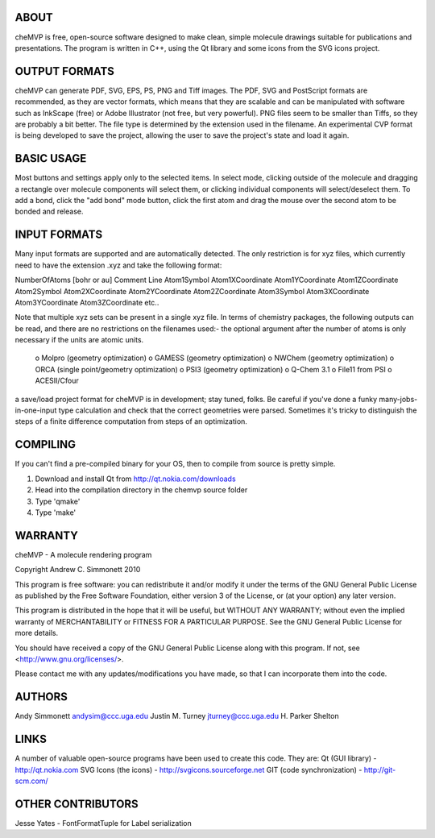 ABOUT
=====
cheMVP is free, open-source software designed to make clean, simple molecule
drawings suitable for publications and presentations.  The program is written
in C++, using the Qt library and some icons from the SVG icons project.

OUTPUT FORMATS
==============
cheMVP can generate PDF, SVG, EPS, PS, PNG and Tiff images.  The PDF, SVG and
PostScript formats are recommended, as they are vector formats, which means
that they are scalable and can be manipulated with software such as InkScape
(free) or Adobe Illustrator (not free, but very powerful).  PNG files seem to
be smaller than Tiffs, so they are probably a bit better.  The file type is
determined by the extension used in the filename.  An experimental CVP format
is being developed to save the project, allowing the user to save the project's
state and load it again.

BASIC USAGE
===========
Most buttons and settings apply only to the selected items.  In select mode,
clicking outside of the molecule and dragging a rectangle over molecule
components will select them, or clicking individual components will
select/deselect them.  To add a bond, click the "add bond" mode button, click
the first atom and drag the mouse over the second atom to be bonded and
release.

INPUT FORMATS
=============
Many input formats are supported and are automatically detected.  The only
restriction is for xyz files, which currently need to have the extension .xyz
and take the following format:

NumberOfAtoms  [bohr or au]
Comment Line
Atom1Symbol Atom1XCoordinate Atom1YCoordinate Atom1ZCoordinate
Atom2Symbol Atom2XCoordinate Atom2YCoordinate Atom2ZCoordinate
Atom3Symbol Atom3XCoordinate Atom3YCoordinate Atom3ZCoordinate
etc..

Note that multiple xyz sets can be present in a single xyz file.  In terms of
chemistry packages, the following outputs can be read, and there are no
restrictions on the filenames used:- the optional argument after the number of
atoms is only necessary if the units are atomic units.

 o Molpro (geometry optimization) 
 o GAMESS (geometry optimization)
 o NWChem (geometry optimization)
 o ORCA (single point/geometry optimization)
 o PSI3 (geometry optimization)
 o Q-Chem 3.1 
 o File11 from PSI
 o ACESII/Cfour

a save/load project format for cheMVP is in development; stay tuned, folks.  Be
careful if you've done a funky many-jobs-in-one-input type calculation and
check that the correct geometries were parsed.  Sometimes it's tricky to
distinguish the steps of a finite difference computation from steps of an
optimization. 



COMPILING
=========
If you can't find a pre-compiled binary for your OS, then to compile from
source is pretty simple.

1) Download and install Qt from http://qt.nokia.com/downloads
2) Head into the compilation directory in the chemvp source folder
3) Type 'qmake'
4) Type 'make'


WARRANTY
========
cheMVP - A molecule rendering program

Copyright Andrew C. Simmonett 2010

This program is free software: you can redistribute it and/or modify
it under the terms of the GNU General Public License as published by
the Free Software Foundation, either version 3 of the License, or
(at your option) any later version.

This program is distributed in the hope that it will be useful,
but WITHOUT ANY WARRANTY; without even the implied warranty of
MERCHANTABILITY or FITNESS FOR A PARTICULAR PURPOSE.  See the 
GNU General Public License for more details.

You should have received a copy of the GNU General Public License
along with this program.  If not, see <http://www.gnu.org/licenses/>.

Please contact me with any updates/modifications you have made, so that I can
incorporate them into the code.

AUTHORS
=======
Andy Simmonett andysim@ccc.uga.edu
Justin M. Turney jturney@ccc.uga.edu
H. Parker Shelton

LINKS
=====
A number of valuable open-source programs have been used to create this code.
They are:
Qt (GUI library)  - http://qt.nokia.com
SVG Icons (the icons)  - http://svgicons.sourceforge.net
GIT (code synchronization) - http://git-scm.com/

OTHER CONTRIBUTORS
==================
Jesse Yates - FontFormatTuple for Label serialization
